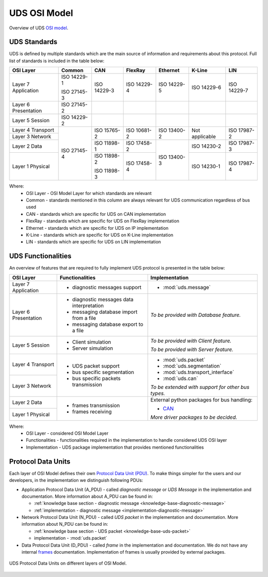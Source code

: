 UDS OSI Model
=============
Overview of UDS `OSI model <https://en.wikipedia.org/wiki/OSI_model>`_.


UDS Standards
-------------
UDS is defined by multiple standards which are the main source of information and requirements about this protocol.
Full list of standards is included in the table below:

+--------------+-------------+-------------+-------------+-------------+----------------+-------------+
|   OSI Layer  |    Common   |     CAN     |   FlexRay   |   Ethernet  |     K-Line     |     LIN     |
+==============+=============+=============+=============+=============+================+=============+
| Layer 7      | ISO 14229-1 | ISO 14229-3 | ISO 14229-4 | ISO 14229-5 | ISO 14229-6    | ISO 14229-7 |
| Application  |             |             |             |             |                |             |
|              | ISO 27145-3 |             |             |             |                |             |
+--------------+-------------+-------------+-------------+-------------+----------------+-------------+
| Layer 6      | ISO 27145-2 |             |             |             |                |             |
| Presentation |             |             |             |             |                |             |
+--------------+-------------+-------------+-------------+-------------+----------------+-------------+
| Layer 5      | ISO 14229-2 |             |             |             |                |             |
| Session      |             |             |             |             |                |             |
+--------------+-------------+-------------+-------------+-------------+----------------+-------------+
| Layer 4      | ISO 27145-4 | ISO 15765-2 | ISO 10681-2 | ISO 13400-2 | Not applicable | ISO 17987-2 |
| Transport    |             |             |             |             |                |             |
+--------------+             |             |             |             |                |             |
| Layer 3      |             |             |             |             |                |             |
| Network      |             |             |             |             |                |             |
+--------------+             +-------------+-------------+-------------+----------------+-------------+
| Layer 2      |             | ISO 11898-1 | ISO 17458-2 | ISO 13400-3 | ISO 14230-2    | ISO 17987-3 |
| Data         |             |             |             |             |                |             |
+--------------+             +-------------+-------------+             +----------------+-------------+
| Layer 1      |             | ISO 11898-2 | ISO 17458-4 |             | ISO 14230-1    | ISO 17987-4 |
| Physical     |             |             |             |             |                |             |
|              |             | ISO 11898-3 |             |             |                |             |
+--------------+-------------+-------------+-------------+-------------+----------------+-------------+

Where:
 - OSI Layer - OSI Model Layer for which standards are relevant
 - Common - standards mentioned in this column are always relevant for UDS communication regardless of bus used
 - CAN - standards which are specific for UDS on CAN implementation
 - FlexRay - standards which are specific for UDS on FlexRay implementation
 - Ethernet - standards which are specific for UDS on IP implementation
 - K-Line - standards which are specific for UDS on K-Line implementation
 - LIN - standards which are specific for UDS on LIN implementation


UDS Functionalities
-------------------
An overview of features that are required to fully implement UDS protocol is presented in the table below:

+--------------+-------------------------------------------+----------------------------------------------------+
|   OSI Layer  |              Functionalities              |                   Implementation                   |
+==============+===========================================+====================================================+
| Layer 7      | - diagnostic messages support             | - :mod:`uds.message`                               |
| Application  |                                           |                                                    |
+--------------+-------------------------------------------+----------------------------------------------------+
| Layer 6      | - diagnostic messages data interpretation | *To be provided with Database feature.*            |
| Presentation |                                           |                                                    |
|              | - messaging database import from a file   |                                                    |
|              |                                           |                                                    |
|              | - messaging database export to a file     |                                                    |
+--------------+-------------------------------------------+----------------------------------------------------+
| Layer 5      | - Client simulation                       | *To be provided with Client feature.*              |
| Session      |                                           |                                                    |
|              | - Server simulation                       | *To be provided with Server feature.*              |
+--------------+-------------------------------------------+----------------------------------------------------+
| Layer 4      | - UDS packet support                      | - :mod:`uds.packet`                                |
| Transport    |                                           |                                                    |
|              | - bus specific segmentation               | - :mod:`uds.segmentation`                          |
|              |                                           |                                                    |
+--------------+ - bus specific packets transmission       | - :mod:`uds.transport_interface`                   |
| Layer 3      |                                           |                                                    |
| Network      |                                           | - :mod:`uds.can`                                   |
|              |                                           |                                                    |
|              |                                           | *To be extended with support for other bus types.* |
+--------------+-------------------------------------------+----------------------------------------------------+
| Layer 2      | - frames transmission                     | External python packages for bus handling:         |
| Data         |                                           |                                                    |
+--------------+ - frames receiving                        | - `CAN <https://python-can.readthedocs.io>`_       |
| Layer 1      |                                           |                                                    |
| Physical     |                                           | *More driver packages to be decided.*              |
+--------------+-------------------------------------------+----------------------------------------------------+

Where:
 - OSI Layer - considered OSI Model Layer
 - Functionalities - functionalities required in the implementation to handle considered UDS OSI layer
 - Implementation - UDS package implementation that provides mentioned functionalities


Protocol Data Units
-------------------
Each layer of OSI Model defines their own
`Protocol Data Unit (PDU) <https://en.wikipedia.org/wiki/Protocol_data_unit>`_.
To make things simpler for the users and our developers, in the implementation we distinguish following PDUs:

- Application Protocol Data Unit (A_PDU) - called `diagnostic message` or `UDS Message` in the implementation
  and documentation. More information about A_PDU can be found in:

  - :ref:`knowledge base section - diagnostic message <knowledge-base-diagnostic-message>`

  - :ref:`implementation - diagnostic message <implementation-diagnostic-message>`

- Network Protocol Data Unit (N_PDU) - called `UDS packet` in the implementation and documentation.
  More information about N_PDU can be found in:

  - :ref:`knowledge base section - UDS packet <knowledge-base-uds-packet>`

  - implementation - :mod:`uds.packet`

- Data Protocol Data Unit (D_PDU) - called `frame` in the implementation and documentation.
  We do not have any internal `frames <https://en.wikipedia.org/wiki/Frame_(networking)>`_ documentation.
  Implementation of frames is usually provided by external packages.

.. figure:: ../../diagrams/KnowledgeBase-PDUs.png
    :alt: UDS PDUs
    :figclass: align-center
    :width: 100%

    UDS Protocol Data Units on different layers of OSI Model.
